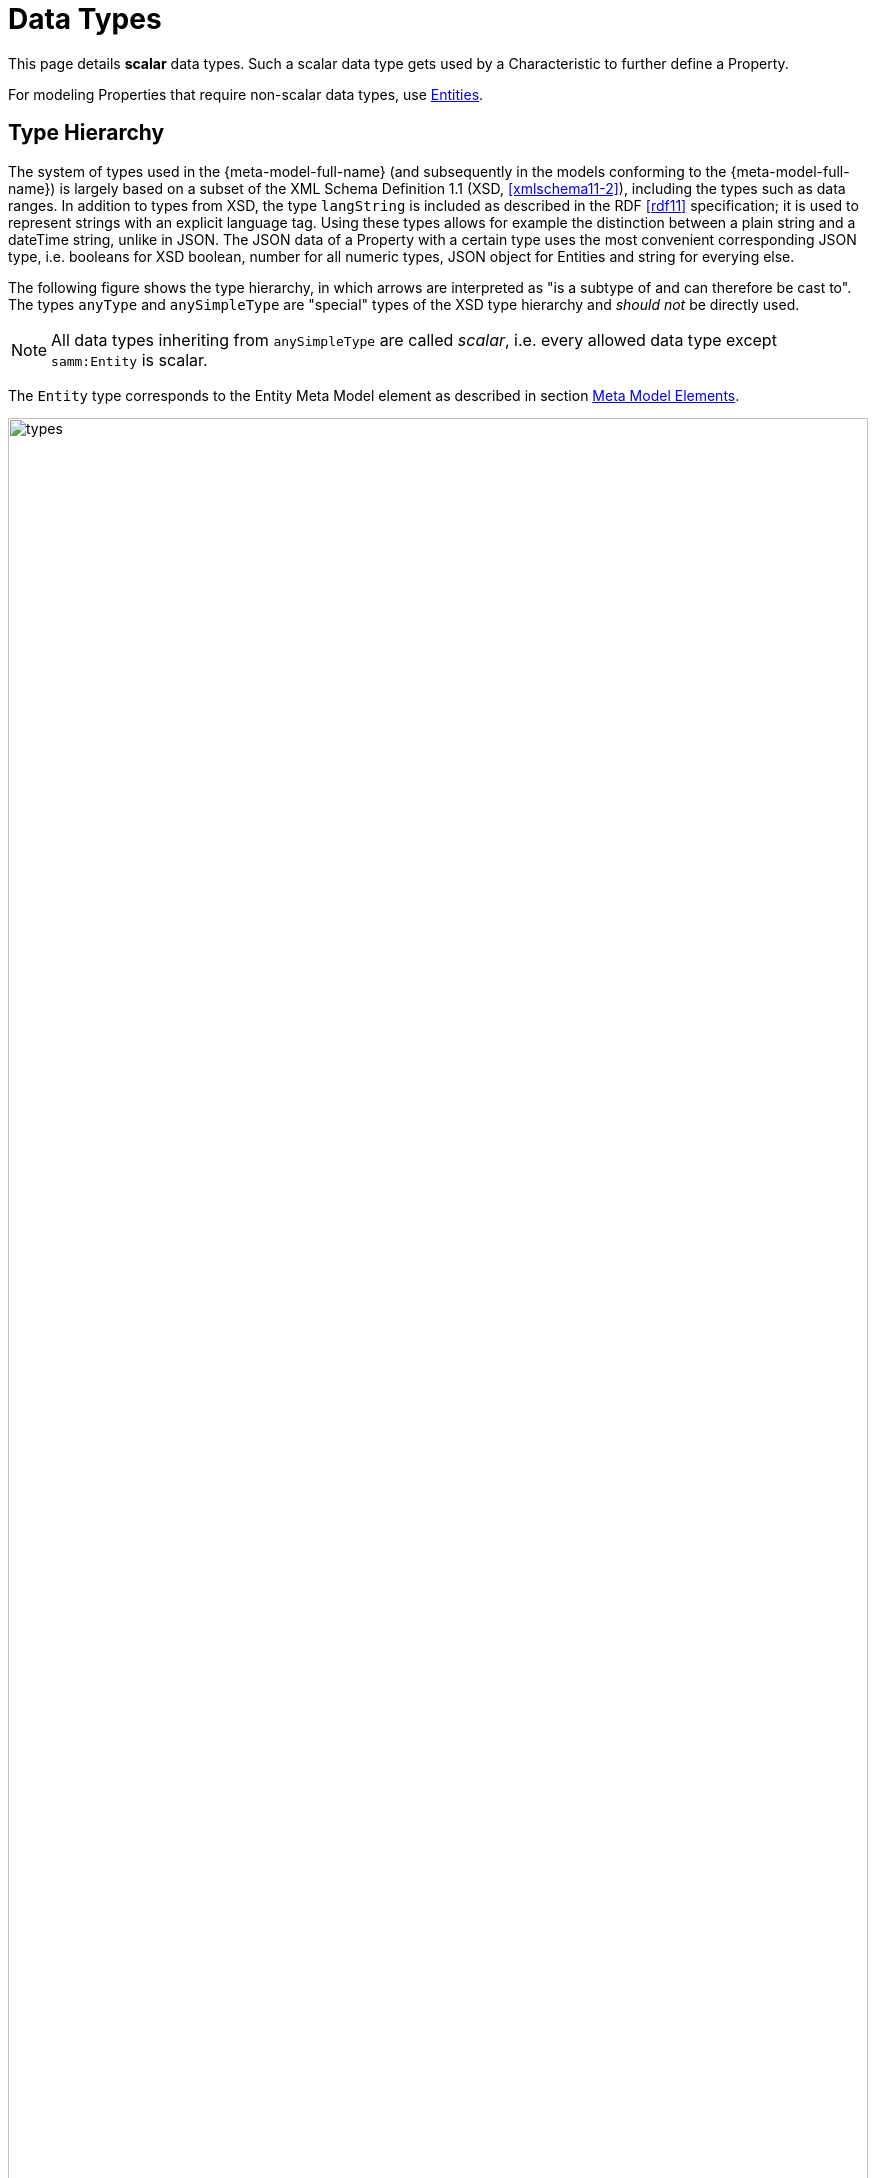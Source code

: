 ////
Copyright (c) 2020 Robert Bosch Manufacturing Solutions GmbH

See the AUTHORS file(s) distributed with this work for additional information regarding authorship. 

This Source Code Form is subject to the terms of the Mozilla Public License, v. 2.0.
If a copy of the MPL was not distributed with this file, You can obtain one at https://mozilla.org/MPL/2.0/
SPDX-License-Identifier: MPL-2.0
////

:page-partial:

[[data-types]]
= Data Types

This page details *scalar* data types. Such a scalar data type gets used by a Characteristic to further define a Property. 

For modeling Properties that require non-scalar data types, use xref:entities.adoc[Entities].

== Type Hierarchy

The system of types used in the {meta-model-full-name} (and subsequently in the models conforming to
the {meta-model-full-name}) is largely based on a subset of the XML Schema Definition 1.1 (XSD,
xref:samm-specification:appendix:bibliography.adoc#xmlschema11-2[[xmlschema11-2\]]), including the types
such as data ranges. In addition to types from XSD, the type `langString` is included as described
in the RDF xref:samm-specification:appendix:bibliography.adoc#rdf11[[rdf11\]] specification; it is used
to represent strings with an explicit language tag. Using these types allows for example the
distinction between a plain string and a dateTime string, unlike in JSON. The JSON data of a
Property with a certain type uses the most convenient corresponding JSON type, i.e. booleans for XSD
boolean, number for all numeric types, JSON object for Entities and string for everying else.

The following figure shows the type hierarchy, in which arrows are interpreted as "is a subtype of
and can therefore be cast to". The types `anyType` and `anySimpleType` are "special" types of the
XSD type hierarchy and _should not_ be directly used.

NOTE: All data types inheriting from `anySimpleType` are called _scalar_, i.e. every allowed data
type except `samm:Entity` is scalar.

The `Entity` type corresponds to the Entity Meta Model element as described in section
xref:meta-model-elements.adoc#meta-model-elements[Meta Model Elements].

image::types.svg[width=100%]

The following table lists the types allowed in the Aspect Models, with references to their
definition in the respective standards and an informative description of their value space.

.Data Types
[options="header"]
|===
| | Data Type | Value Range | Sample Values | String-like value space
.4+| Core Types
| `https://www.w3.org/TR/xmlschema11-2/#string[xsd:string]` | Character strings | 'Hello world', 'Καλημέρα κόσμε', 'こんにちは世界'| {ok}
| `https://www.w3.org/TR/xmlschema11-2/#boolean[xsd:boolean]` | true, false | true, false | {nok}
| `https://www.w3.org/TR/xmlschema11-2/#decimal[xsd:decimal]` | Arbitrary-precision decimal numbers | -1.23, 126789672374892739424.543233, +100000.00, 210 | {nok}
| `https://www.w3.org/TR/xmlschema11-2/#integer[xsd:integer]` | Arbitrary-size integer numbers | -1, 0, 126789675432332938792837429837429837429, +100000 | {nok}
.2+| IEEE-floating-point numbers
| `https://www.w3.org/TR/xmlschema11-2/#double[xsd:double]` | 64-bit floating point numbers incl. ±Inf, ±0, NaN | -1.0, +0.0, -0.0, 234.567e8, -INF, NaN | {nok}
| `https://www.w3.org/TR/xmlschema11-2/#float[xsd:float]` | 32-bit floating point numbers incl. ±Inf, ±0, NaN | -1.0, +0.0, -0.0, 234.567e8, -INF, NaN | {nok}
.4+| Time and date
| `https://www.w3.org/TR/xmlschema11-2/#date[xsd:date]` | Dates (yyyy-mm-dd) with or without timezone | '2000-01-01', '2000-01-01Z', '2000-01-01+12:05' | {ok}
| `https://www.w3.org/TR/xmlschema11-2/#time[xsd:time]` | Times (hh:mm:ss.sss...) with or without timezone | '14:23:00', '14:23:00.527634Z', '14:23:00+03:00' | {ok}
| `https://www.w3.org/TR/xmlschema11-2/#dateTime[xsd:dateTime]` | Date and time with or without timezone | '2000-01-01T14:23:00', '2000-01-01T14:23:00.66372+14:00' | {ok}
| `https://www.w3.org/TR/xmlschema11-2/#dateTimeStamp[xsd:dateTimeStamp]` | Date and time with required timezone | '2000-01-01T14:23:00.66372+14:00' | {ok}
.8+| Recurring and partial dates
| `https://www.w3.org/TR/xmlschema11-2/#gYear[xsd:gYear]` | Gregorian calendar year | '2000', '2000+03:00' | {ok}
| `https://www.w3.org/TR/xmlschema11-2/#gMonth[xsd:gMonth]` | Gregorian calendar month | '--04', '--04+03:00' | {ok}
| `https://www.w3.org/TR/xmlschema11-2/#gDay[xsd:gDay]` | Gregorian calendar day of the month | '---04', '---04+03:00' | {ok}
| `https://www.w3.org/TR/xmlschema11-2/#gYearMonth[xsd:gYearMonth]` | Gregorian calendar year and month | '2000-01', '2000-01+03:00' | {ok}
| `https://www.w3.org/TR/xmlschema11-2/#gMonthDay[xsd:gMonthDay]` | Gregorian calendar month and day | '--01-01', '--01-01+03:00' | {ok}
| `https://www.w3.org/TR/xmlschema11-2/#duration[xsd:duration]` | Duration of time | 'P30D', '-P1Y2M3DT1H', 'PT1H5M0S' | {ok}
| `https://www.w3.org/TR/xmlschema11-2/#yearMonthDuration[xsd:yearMonthDuration]` | Duration of time (months and years only) | 'P10M', 'P5Y2M' | {ok}
| `https://www.w3.org/TR/xmlschema11-2/#dayTimeDuration[xsd:dayTimeDuration]` | Duration of time (days, hours, minutes, seconds only) | 'P30D', 'P1DT5H', 'PT1H5M0S' | {ok}
.12+| Limited-range integer numbers
| `https://www.w3.org/TR/xmlschema11-2/#byte[xsd:byte]` | -128…+127 (8 bit) | -1, 0, 127 | {nok}
| `https://www.w3.org/TR/xmlschema11-2/#short[xsd:short]` | -32768…+32767 (16 bit) | -1, 0, 32767 | {nok}
| `https://www.w3.org/TR/xmlschema11-2/#int[xsd:int]` | -2147483648…+2147483647 (32 bit) | -1, 0, 2147483647 | {nok}
| `https://www.w3.org/TR/xmlschema11-2/#long[xsd:long]` | -9223372036854775808…+9223372036854775807 (64 bit) | -1, 0, 9223372036854775807 | {nok}
| `https://www.w3.org/TR/xmlschema11-2/#unsignedByte[xsd:unsignedByte]` | 0…255 (8 bit) | 0, 1, 255 | {nok}
| `https://www.w3.org/TR/xmlschema11-2/#unsignedShort[xsd:unsignedShort]` | 0…65535 (16 bit) | 0, 1, 65535 | {nok}
| `https://www.w3.org/TR/xmlschema11-2/#unsignedInt[xsd:unsignedInt]` | 0…4294967295 (32 bit) | 0, 1, 4294967295 | {nok}
| `https://www.w3.org/TR/xmlschema11-2/#unsignedLong[xsd:unsignedLong]` | 0…18446744073709551615 (64 bit) | 0, 1, 18446744073709551615 | {nok}
| `https://www.w3.org/TR/xmlschema11-2/#positiveInteger[xsd:positiveInteger]` | Integer numbers >0 | 1, 7345683746578364857368475638745 | {nok}
| `https://www.w3.org/TR/xmlschema11-2/#nonNegativeInteger[xsd:nonNegativeInteger]` | Integer numbers ≥0 | 0, 1, 7345683746578364857368475638745 | {nok}
| `https://www.w3.org/TR/xmlschema11-2/#negativeInteger[xsd:negativeInteger]` | Integer numbers <0 | -1, -23487263847628376482736487263847 | {nok}
| `https://www.w3.org/TR/xmlschema11-2/#nonPositiveInteger[xsd:nonPositiveInteger]` | Integer numbers ≤0 | -1, 0, -93845837498573987498798987394 | {nok}
.2+| Encoded binary data
| `https://www.w3.org/TR/xmlschema11-2/#hexBinary[xsd:hexBinary]` | Hex-encoded binary data | '6b756d6f77617368657265' | {ok}
| `https://www.w3.org/TR/xmlschema11-2/#base64Binary[xsd:base64Binary]` | Base64-encoded binary data | 'a3Vtb3dhc2hlcmU=' | {ok}
.3+| Miscellaneous types
| `https://www.w3.org/TR/xmlschema11-2/#anyURI[xsd:anyURI]` | Absolute or relative https://en.wikipedia.org/wiki/Uniform_Resource_Identifier[URI]s and https://en.wikipedia.org/wiki/Internationalized_Resource_Identifier[IRI]s | 'http://example.org/', 'urn:samm:{example-ns}.myapplication:1.0.0#errorState' | {ok}
| `https://www.w3.org/TR/curie/[samm:curie]` | Compact URI/IRI (well-known prefix + element name) | 'xsd:string', 'unit:hectopascal' | {ok}
| `https://www.w3.org/TR/rdf11-concepts/#section-Graph-Literal[rdf:langString]` | Strings with language tags | "Hello"@en, "Hallo"@de. Note that this is written in RDF/Turtle syntax, and that only "Hello" and "Hallo" are the actual values. | {ok}
|===

The following types defined by the XSD and RDF specifications, respectively, are considered
unsuitable in Aspect Models and _should not_ be used:

`xsd:language`, `xsd:normalizedString`, `xsd:token`, `xsd:NMTOKEN`, `xsd:Name`, `xsd:NCName`,
`xsd:QName`, `xsd:ENTITY`, `xsd:ID`, `xsd:IDREF`, `xsd:NOTATION`, `xsd:IDREFS`, `xsd:ENTITIES`,
`xsd:NMTOKENS`, `rdf:HTML` and `rdf:XMLLiteral`.

[[samm-curie]]
== Value range for `samm:curie` values

Values with the type of `samm:curie` are interpreted in the context of the Aspect Model that
describes the Aspect. The prefix part of their value therefore refers to the RDF prefixes as defined
in the Aspect Model. Aspect Models do not use the https://www.w3.org/TR/turtle/#relative-iri[@base
or BASE] directive in RDF/Turtle, so values with `samm:curie` type must always contain a colon `:`
to delimit the (possibly) empty prefix part from the local name.

.Allowed `samm:curie` values
[options="header"]
|===
| Example Curie value | Allowed | Interpreted as URI
| `unit:hectopascal` | {ok} | `{unit}hectopascal`
| `xsd:string` | {ok} | `\http://www.w3.org/2001/XMLSchema#string`
| `:myProperty` | {ok} | Depends on the Aspect Model's `@prefix :` definition
| `myProperty` | {nok} |
|===

[[implicit-conversions]]
== Implicit Conversions

The following implicit data type conversions are allowed, i.e. when a type _A_ can be cast to type
_B_ according to the following table, _A_ is allowed where _B_ is required. Implicit conversion is
transitive, i.e. when _A_ can be cast to _B_ and _B_ can be cast to _C_ then _A_ can also be cast to
_C_.

.Allowed implicit conversions
[options="header"]
|===
| Type | | Type
| `xsd:byte` | can be cast to | `xsd:short`
| `xsd:short` | can be cast to | `xsd:int`
| `xsd:int` | can be cast to | `xsd:long`
| `xsd:long` | can be cast to | `xsd:integer`
| `xsd:integer` | can be cast to | `xsd:decimal`
| `xsd:unsignedByte` | can be cast to | `xsd:unsignedShort`
| `xsd:unsignedShort` | can be cast to | `xsd:unsignedInt`
| `xsd:unsignedInt` | can be cast to | `xsd:unsignedLong`
| `xsd:unsignedLong` | can be cast to | `xsd:nonNegativeInteger`
| `xsd:positiveInteger` | can be cast to | `xsd:nonNegativeInteger`
| `xsd:nonNegativeInteger` | can be cast to | `xsd:integer`
| `xsd:negativeInteger` | can be cast to | `xsd:nonPositiveInteger`
| `xsd:nonPositiveInteger` | can be cast to | `xsd:integer`
| `xsd:dateTimeStamp` | can be cast to | `xsd:dateTime`
| `xsd:yearMonthDuration` | can be cast to | `xsd:duration`
| `xsd:dayTimeDuration` | can be cast to | `xsd:duration`
|===

Currently, implicit type conversions are allowed for the
xref:modeling-guidelines.adoc#declaring-properties[description of example values of Properties].
